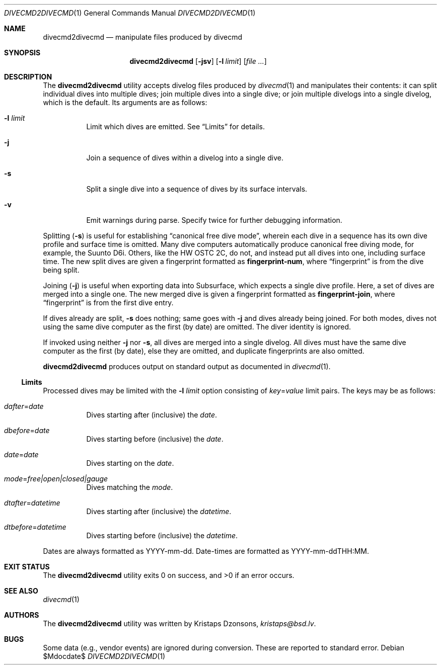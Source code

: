 .\"	$Id$
.\"
.\" Copyright (c) 2018 Kristaps Dzonsons <kristaps@bsd.lv>
.\"
.\" This library is free software; you can redistribute it and/or
.\" modify it under the terms of the GNU Lesser General Public
.\" License as published by the Free Software Foundation; either
.\" version 2.1 of the License, or (at your option) any later version.
.\"
.\" This library is distributed in the hope that it will be useful,
.\" but WITHOUT ANY WARRANTY; without even the implied warranty of
.\" MERCHANTABILITY or FITNESS FOR A PARTICULAR PURPOSE.  See the GNU
.\" Lesser General Public License for more details.
.\"
.\" You should have received a copy of the GNU Lesser General Public
.\" License along with this library; if not, write to the Free Software
.\" Foundation, Inc., 51 Franklin Street, Fifth Floor, Boston,
.\" MA 02110-1301 USA
.\"
.Dd $Mdocdate$
.Dt DIVECMD2DIVECMD 1
.Os
.Sh NAME
.Nm divecmd2divecmd
.Nd manipulate files produced by divecmd
.Sh SYNOPSIS
.Nm divecmd2divecmd
.Op Fl jsv
.Op Fl l Ar limit
.Op Ar
.Sh DESCRIPTION
The
.Nm
utility accepts divelog files produced by
.Xr divecmd 1
and manipulates their contents: it can split individual dives into
multiple dives; join multiple dives into a single dive; or join multiple
divelogs into a single divelog, which is the default.
Its arguments are as follows:
.Bl -tag -width Ds
.It Fl l Ar limit
Limit which dives are emitted.
See
.Sx Limits
for details.
.It Fl j
Join a sequence of dives within a divelog into a single dive.
.It Fl s
Split a single dive into a sequence of dives by its surface intervals.
.It Fl v
Emit warnings during parse.
Specify twice for further debugging information.
.El
.Pp
Splitting
.Pq Fl s
is useful for establishing
.Dq canonical free dive mode ,
wherein each dive in a sequence has its own dive profile and surface
time is omitted.
Many dive computers automatically produce canonical free diving mode,
for example, the Suunto D6i.
Others, like the HW OSTC 2C, do not, and instead put all dives into one,
including surface time.
The new split dives are given a fingerprint formatted as
.Li fingerprint-num ,
where
.Dq fingerprint
is from the dive being split.
.Pp
Joining
.Pq Fl j
is useful when exporting data into Subsurface, which expects a single
dive profile.
Here, a set of dives are merged into a single one.
The new merged dive is given a fingerprint formatted as
.Li fingerprint-join ,
where
.Dq fingerprint
is from the first dive entry.
.Pp
If dives already are split,
.Fl s
does nothing; same goes with
.Fl j
and dives already being joined.
For both modes, dives not using the same dive computer as the first (by
date) are omitted.
The diver identity is ignored.
.Pp
If invoked using neither
.Fl j
nor
.Fl s ,
all dives are merged into a single divelog.
All dives must have the same dive computer as the first (by date), else
they are omitted, and duplicate fingerprints are also omitted.
.Pp
.Nm
produces output on standard output as documented in
.Xr divecmd 1 .
.Ss Limits
Processed dives may be limited with the
.Fl l Ar limit
option consisting of
.Ar key Ns = Ns Ar value
limit pairs.
The keys may be as follows:
.Bl -tag -width Ds
.It Ar dafter Ns = Ns Ar date
Dives starting after (inclusive) the
.Ar date .
.It Ar dbefore Ns = Ns Ar date
Dives starting before (inclusive) the
.Ar date .
.It Ar date Ns = Ns Ar date
Dives starting on the
.Ar date .
.It Ar mode Ns = Ns Ar free|open|closed|gauge
Dives matching the
.Ar mode .
.It Ar dtafter Ns = Ns Ar datetime
Dives starting after (inclusive) the
.Ar datetime .
.It Ar dtbefore Ns = Ns Ar datetime
Dives starting before (inclusive) the
.Ar datetime .
.El
.Pp
Dates are always formatted as YYYY-mm-dd.
Date-times are formatted as YYYY-mm-ddTHH:MM.
.Sh EXIT STATUS
.Ex -std
.Sh SEE ALSO
.Xr divecmd 1
.Sh AUTHORS
The
.Nm
utility was written by
.An Kristaps Dzonsons ,
.Mt kristaps@bsd.lv .
.Sh BUGS
Some data (e.g., vendor events) are ignored during conversion.
These are reported to standard error.
